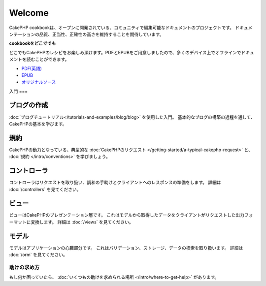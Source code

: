 .. CakePHP Cookbook documentation master file, created by
   sphinx-quickstart on Tue Jan 18 12:54:14 2011.
   You can adapt this file completely to your liking, but it should at least
   contain the root `toctree` directive.

Welcome
#######

CakePHP cookbookは、オープンに開発されている、コミュニティで編集可能なドキュメントのプロジェクトです。
ドキュメンテーションの品質、正当性、正確性の高さを維持することを期待しています。

.. container:: offline-download

    **cookbookをどこででも**

    どこでもCakePHPのレシピをお楽しみ頂けます。PDFとEPUBをご用意しましたので、\
    多くのデバイス上でオフラインでドキュメントを読むことができます。

    - `PDF(英語) <../_downloads/en/CakePHPCookbook.pdf>`_
    - `EPUB <../_downloads/ja/CakePHPCookbook.epub>`_
    - `オリジナルソース <http://github.com/cakephp/docs>`_

入門
===

ブログの作成
--------------

:doc:`ブログチュートリアル</tutorials-and-examples/blog/blog>` を使用した入門。
基本的なブログの構築の過程を通して、CakePHPの基本を学びます。

規約
----

CakePHPの動力となっている、典型的な :doc:`CakePHPのリクエスト
</getting-started/a-typical-cakephp-request>`
と、 :doc:`規約
</intro/conventions>`
を学びましょう。

コントローラ
--------------

コントローラはリクエストを取り扱い、調和の手助けとクライアントへのレスポンスの準備をします。
詳細は :doc:`/controllers` を見てください。

ビュー
---------

ビューはCakePHPのプレゼンテーション層です。
これはモデルから取得したデータをクライアントがリクエストした出力フォーマットに変換します。
詳細は :doc:`/views` を見てください。

モデル
-------

モデルはアプリケーションの心臓部分です。
これはバリデーション、ストレージ、データの検索を取り扱います。
詳細は :doc:`/orm` を見てください。

助けの求め方
=============

もし何か困っていたら、 :doc:`いくつもの助けを求められる場所
</intro/where-to-get-help>`
があります。

.. meta::
    :title lang=ja: .. CakePHP Cookbook documentation master file, created by
    :keywords lang=ja: doc models,documentation master,presentation layer,documentation project,quickstart,original source,sphinx,liking,cookbook,validity,conventions,validation,cakephp,accuracy,storage and retrieval,heart,blog,project hope

